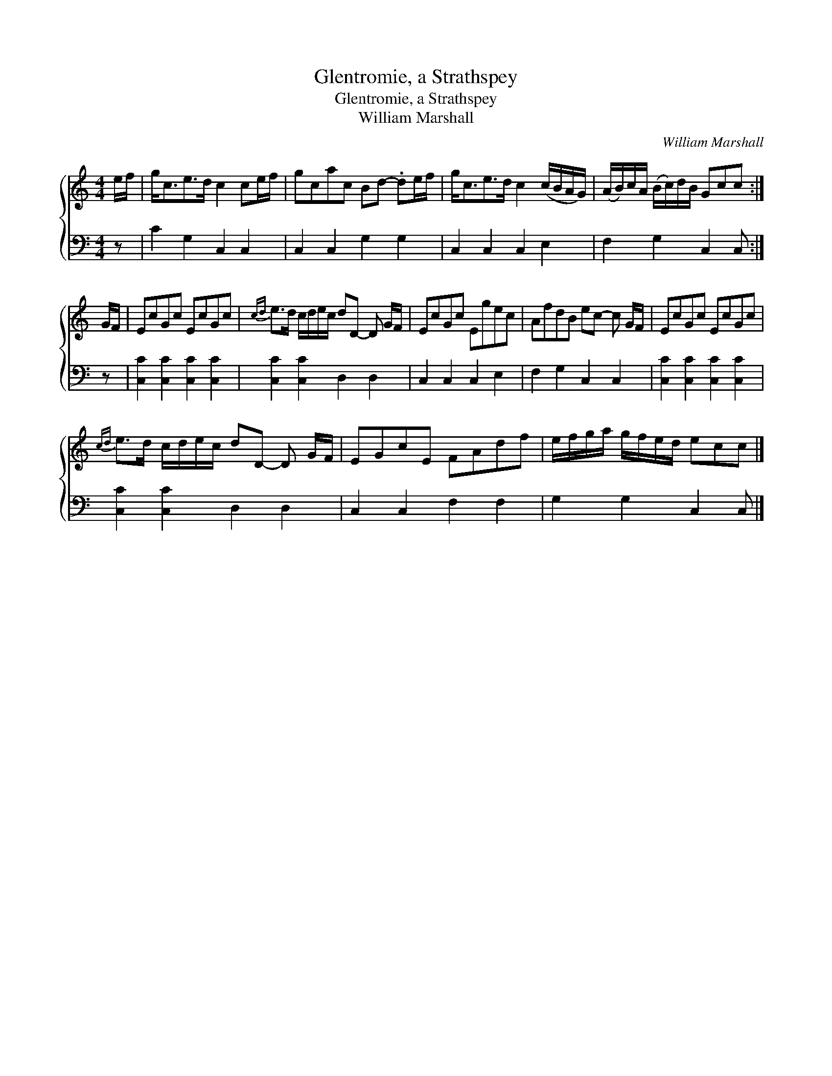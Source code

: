 X:1
T:Glentromie, a Strathspey
T:Glentromie, a Strathspey
T:William Marshall
C:William Marshall
%%score { 1 2 }
L:1/8
M:4/4
K:C
V:1 treble 
V:2 bass 
V:1
 e/f/ | g<ce>d c2 ce/f/ | gcac Bd- .de/f/ | g<ce>d c2 (c/B/A/G/) | (A/B/)c/A/ (B/c/)d/B/ Gcc :| %5
 G/F/ | EcGc EcGc |{cd} e>d c/d/e/c/ dD- D G/F/ | EcGc Egec | AfdB ec- c G/F/ | EcGc EcGc | %11
{cd} e>d c/d/e/c/ dD- D G/F/ | EGcE FAdf | e/f/g/a/ g/f/e/d/ ecc |] %14
V:2
 z | C2 G,2 C,2 C,2 | C,2 C,2 G,2 G,2 | C,2 C,2 C,2 E,2 | F,2 G,2 C,2 C, :| z | %6
 [C,C]2 [C,C]2 [C,C]2 [C,C]2 | [C,C]2 [C,C]2 D,2 D,2 | C,2 C,2 C,2 E,2 | F,2 G,2 C,2 C,2 | %10
 [C,C]2 [C,C]2 [C,C]2 [C,C]2 | [C,C]2 [C,C]2 D,2 D,2 | C,2 C,2 F,2 F,2 | G,2 G,2 C,2 C, |] %14

